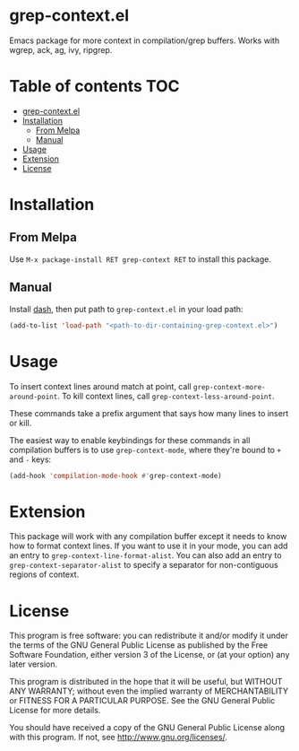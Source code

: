 * grep-context.el

  [[https://melpa.org/#/grep-context][file:https://melpa.org/packages/grep-context-badge.svg]]

  Emacs package for more context in compilation/grep buffers.  Works with wgrep, ack, ag, ivy, ripgrep.

  [[./demo.gif]]

* Table of contents							:TOC:
- [[#grep-contextel][grep-context.el]]
- [[#installation][Installation]]
  - [[#from-melpa][From Melpa]]
  - [[#manual][Manual]]
- [[#usage][Usage]]
- [[#extension][Extension]]
- [[#license][License]]

* Installation

** From Melpa

   Use ~M-x package-install RET grep-context RET~ to install this package.

** Manual

   Install [[https://github.com/magnars/dash.el][dash]], then put path to ~grep-context.el~ in your load path:

   #+begin_src emacs-lisp
   (add-to-list 'load-path "<path-to-dir-containing-grep-context.el>")
   #+end_src
* Usage

  To insert context lines around match at point, call
  ~grep-context-more-around-point~.  To kill context lines, call
  ~grep-context-less-around-point~.

  These commands take a prefix argument that says how many lines to
  insert or kill.

  The easiest way to enable keybindings for these commands in all compilation
  buffers is to use ~grep-context-mode~, where they're bound to ~+~ and ~-~
  keys:

  #+begin_src emacs-lisp
    (add-hook 'compilation-mode-hook #'grep-context-mode)
  #+end_src


* Extension

  This package will work with any compilation buffer except it needs
  to know how to format context lines.  If you want to use it in your
  mode, you can add an entry to ~grep-context-line-format-alist~.  You
  can also add an entry to ~grep-context-separator-alist~ to specify a
  separator for non-contiguous regions of context.

* License

  This program is free software: you can redistribute it and/or
  modify it under the terms of the GNU General Public License as
  published by the Free Software Foundation, either version 3 of the
  License, or (at your option) any later version.

  This program is distributed in the hope that it will be useful, but
  WITHOUT ANY WARRANTY; without even the implied warranty of
  MERCHANTABILITY or FITNESS FOR A PARTICULAR PURPOSE.  See the GNU
  General Public License for more details.

  You should have received a copy of the GNU General Public License
  along with this program.  If not, see
  <http://www.gnu.org/licenses/>.
